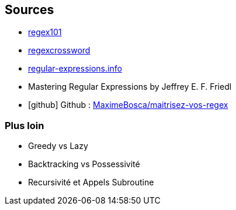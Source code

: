 == Sources
[.step]
* http://regex101.com[regex101]
* https://regexcrossword.com/[regexcrossword]
* https://www.regular-expressions.info/[regular-expressions.info]
* Mastering Regular Expressions by Jeffrey E. F. Friedl
* icon:github[] Github : https://github.com/MaximeBosca/maitrisez-vos-regex[MaximeBosca/maitrisez-vos-regex]


=== Plus loin
* Greedy vs Lazy
* Backtracking vs Possessivité
* Recursivité et Appels Subroutine
